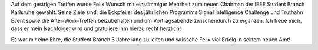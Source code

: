 .. title: Felix Wunsch neuer Chairman der IEEE Student Branch Karlsruhe
.. slug: felix-wunsch-neuer-chairman-der-ieee-student-branch-karlsruhe
.. date: 2016-11-30 18:33:49 UTC+01:00
.. tags: 
.. category: 
.. link: 
.. description: 
.. type: text
.. author: Johannes

Auf dem gestrigen Treffen wurde Felix Wunsch mit einstimmiger Mehrheit zum neuen Chairman der IEEE Student Branch Karlsruhe gewählt. Seine Ziele sind, die Eckpfeiler des jährlichen Programms Signal Intelligence Challenge und Truthahn Event sowie die After-Work-Treffen beizubehalten und um Vortragsabende zwischendurch zu ergänzen. Ich freue mich, dass er mein Nachfolger wird und gratuliere ihm hierzu recht herzlich!

Es war mir eine Ehre, die Student Branch 3 Jahre lang zu leiten und wünsche Felix viel Erfolg in seinem neuen Amt! 
